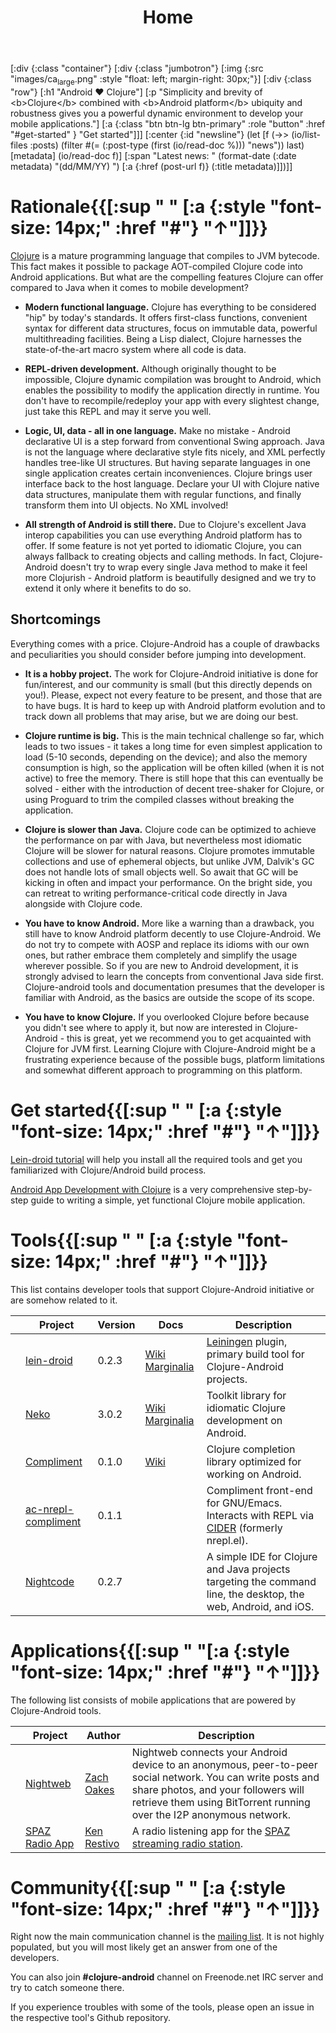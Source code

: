 #+title: Home
#+OPTIONS: toc:nil

#+begin_hiccup
[:div {:class "container"}
 [:div {:class "jumbotron"}
  [:img {:src "images/ca_large.png" :style "float: left; margin-right: 30px;"}]
  [:div {:class "row"}
   [:h1 "Android ♥ Clojure"]
   [:p "Simplicity and brevity of <b>Clojure</b> combined with
     <b>Android platform</b> ubiquity and robustness gives you a
     powerful dynamic environment to develop your mobile
     applications."]
   [:a {:class "btn btn-lg btn-primary" :role "button"
        :href "#get-started" }
    "Get started"]]]
 [:center {:id "newsline"}
  (let [f (->> (io/list-files :posts)
               (filter #(= (:post-type (first (io/read-doc %))) "news"))
               last)
        [metadata] (io/read-doc f)]
    [:span "Latest news: " (format-date (:date metadata) "(dd/MM/YY) ")
     [:a {:href (post-url f)} (:title metadata)]])]]
#+end_hiccup

* Rationale{{[:sup " " [:a {:style "font-size: 14px;" :href "#"} "↑"]]}}
  :PROPERTIES:
  :HTML_CONTAINER_CLASS: container
  :CUSTOM_ID: why
  :END:

  [[http://clojure.org][Clojure]] is a mature programming language that compiles to JVM
  bytecode. This fact makes it possible to package AOT-compiled Clojure
  code into Android applications. But what are the compelling features
  Clojure can offer compared to Java when it comes to mobile
  development?

  - *Modern functional language.* Clojure has everything to be
    considered "hip" by today's standards. It offers first-class
    functions, convenient syntax for different data structures, focus
    on immutable data, powerful multithreading facilities. Being a
    Lisp dialect, Clojure harnesses the state-of-the-art macro system
    where all code is data.

  - *REPL-driven development.* Although originally thought to be
    impossible, Clojure dynamic compilation was brought to Android,
    which enables the possibility to modify the application directly
    in runtime. You don't have to recompile/redeploy your app with
    every slightest change, just take this REPL and may it serve you
    well.

  - *Logic, UI, data - all in one language.* Make no mistake - Android
    declarative UI is a step forward from conventional Swing approach.
    Java is not the language where declarative style fits nicely, and
    XML perfectly handles tree-like UI structures. But having separate
    languages in one single application creates certain
    inconveniences. Clojure brings user interface back to the host
    language. Declare your UI with Clojure native data structures,
    manipulate them with regular functions, and finally transform them
    into UI objects. No XML involved!

  - *All strength of Android is still there.* Due to Clojure's
    excellent Java interop capabilities you can use everything Android
    platform has to offer. If some feature is not yet ported to
    idiomatic Clojure, you can always fallback to creating objects and
    calling methods. In fact, Clojure-Android doesn't try to wrap
    every single Java method to make it feel more Clojurish - Android
    platform is beautifully designed and we try to extend it only
    where it benefits to do so.

** Shortcomings

   Everything comes with a price. Clojure-Android has a couple of
   drawbacks and peculiarities you should consider before jumping into
   development.

   - *It is a hobby project.* The work for Clojure-Android initiative
     is done for fun/interest, and our community is small (but this
     directly depends on you!). Please, expect not every feature to be
     present, and those that are to have bugs. It is hard to keep up
     with Android platform evolution and to track down all problems
     that may arise, but we are doing our best.

   - *Clojure runtime is big.* This is the main technical challenge so
     far, which leads to two issues - it takes a long time for even
     simplest application to load (5-10 seconds, depending on the
     device); and also the memory consumption is high, so the
     application will be often killed (when it is not active) to free
     the memory. There is still hope that this can eventually be
     solved - either with the introduction of decent tree-shaker for
     Clojure, or using Proguard to trim the compiled classes without
     breaking the application.

   - *Clojure is slower than Java.* Clojure code can be optimized to
     achieve the performance on par with Java, but nevertheless most
     idiomatic Clojure will be slower for natural reasons. Clojure
     promotes immutable collections and use of ephemeral objects, but
     unlike JVM, Dalvik's GC does not handle lots of small objects
     well. So await that GC will be kicking in often and impact your
     performance. On the bright side, you can retreat to writing
     performance-critical code directly in Java alongside with Clojure
     code.

   - *You have to know Android.* More like a warning than a drawback,
     you still have to know Android platform decently to use
     Clojure-Android. We do not try to compete with AOSP and replace
     its idioms with our own ones, but rather embrace them completely
     and simplify the usage wherever possible. So if you are new to
     Android development, it is strongly advised to learn the concepts
     from conventional Java side first. Clojure-android tools and
     documentation presumes that the developer is familiar with
     Android, as the basics are outside the scope of its scope.

   - *You have to know Clojure.* If you overlooked Clojure before
     because you didn't see where to apply it, but now are interested
     in Clojure-Android - this is great, yet we recommend you to get
     acquainted with Clojure for JVM first. Learning Clojure with
     Clojure-Android might be a frustrating experience because of the
     possible bugs, platform limitations and somewhat different
     approach to programming on this platform.

* Get started{{[:sup " " [:a {:style "font-size: 14px;" :href "#"} "↑"]]}}
  :PROPERTIES:
  :HTML_CONTAINER_CLASS: container
  :CUSTOM_ID: get-started
  :END:

   [[https://github.com/clojure-android/lein-droid/wiki/Tutorial][Lein-droid tutorial]] will help you install all the required tools
   and get you familiarized with Clojure/Android build process.

   [[https://github.com/krisc/events/blob/master/tutorial.md][Android App Development with Clojure]] is a very comprehensive
   step-by-step guide to writing a simple, yet functional Clojure
   mobile application.

* Tools{{[:sup " " [:a {:style "font-size: 14px;" :href "#"} "↑"]]}}
  :PROPERTIES:
  :HTML_CONTAINER_CLASS: container
  :CUSTOM_ID: tools
  :END:

  This list contains developer tools that support Clojure-Android
  initiative or are somehow related to it.

  #+ATTR_HTML: :options class="table table-stripped table-tools" frame="none" border="0"
  |                           | Project             | Version | Docs            | Description                                                                                                    |
  |---------------------------+---------------------+---------+-----------------+----------------------------------------------------------------------------------------------------------------|
  | [[./images/leiningen.jpg]]    | [[https://github.com/clojure-android/lein-droid][lein-droid]]          |   0.2.3 | [[https://github.com/clojure-android/lein-droid/wiki][Wiki]] [[http://clojure-android.github.io/lein-droid][Marginalia]] | [[http://leiningen.org][Leiningen]] plugin, primary build tool for Clojure-Android projects.                                             |
  | [[./images/clojure-logo.png]] | [[http://github.com/clojure-android/neko][Neko]]                |   3.0.2 | [[https://github.com/clojure-android/neko/wiki][Wiki]] [[http://clojure-android.github.io/neko][Marginalia]] | Toolkit library for idiomatic Clojure development on Android.                                                  |
  | [[./images/clojure-logo.png]] | [[https://github.com/alexander-yakushev/compliment][Compliment]]          |   0.1.0 | [[https://github.com/alexander-yakushev/compliment/wiki/][Wiki]]            | Clojure completion library optimized for working on Android.                                                   |
  | [[./images/emacs.png]]        | [[https://github.com/alexander-yakushev/ac-nrepl-compliment][ac-nrepl-compliment]] |   0.1.1 |                 | Compliment front-end for GNU/Emacs. Interacts with REPL via [[https://github.com/clojure-emacs/cider][CIDER]] (formerly nrepl.el).                         |
  | [[./images/clojure-logo.png]] | [[https://nightcode.info/][Nightcode]]           |   0.2.7 |                 | A simple IDE for Clojure and Java projects targeting the command line, the desktop, the web, Android, and iOS. |

* Applications{{[:sup " "[:a {:style "font-size: 14px;" :href "#"} "↑"]]}}
  :PROPERTIES:
  :HTML_CONTAINER_CLASS: container
  :CUSTOM_ID: apps
  :END:

  The following list consists of mobile applications that are powered
  by Clojure-Android tools.

  #+ATTR_HTML: :options class="table table-stripped table-apps" frame="none" border="0"
  |                       | Project        | Author      | Description                                                                                                                                                                                                              |
  |-----------------------+----------------+-------------+--------------------------------------------------------------------------------------------------------------------------------------------------------------------------------------------------------------------------|
  | [[./images/nightweb.png]] | [[https://nightweb.net][Nightweb]]       | [[https://github.com/oakes][Zach Oakes]]  | Nightweb connects your Android device to an anonymous, peer-to-peer social network. You can write posts and share photos, and your followers will retrieve them using BitTorrent running over the I2P anonymous network. |
  | [[./images/spaz.png]]     | [[https://github.com/kenrestivo/spazradioapp][SPAZ Radio App]] | [[https://github.com/kenrestivo][Ken Restivo]] | A radio listening app for the [[http://spaz.org/][SPAZ streaming radio station]].                                                                                                                                                              |

* Community{{[:sup " " [:a {:style "font-size: 14px;" :href "#"} "↑"]]}}
  :PROPERTIES:
  :HTML_CONTAINER_CLASS: container
  :CUSTOM_ID: community
  :END:

  Right now the main communication channel is the [[https://groups.google.com/forum/#!forum/clojure-android][mailing list]]. It is
  not highly populated, but you will most likely get an answer from
  one of the developers.

  You can also join *#clojure-android* channel on Freenode.net IRC
  server and try to catch someone there.

  If you experience troubles with some of the tools, please open an
  issue in the respective tool's Github repository.

